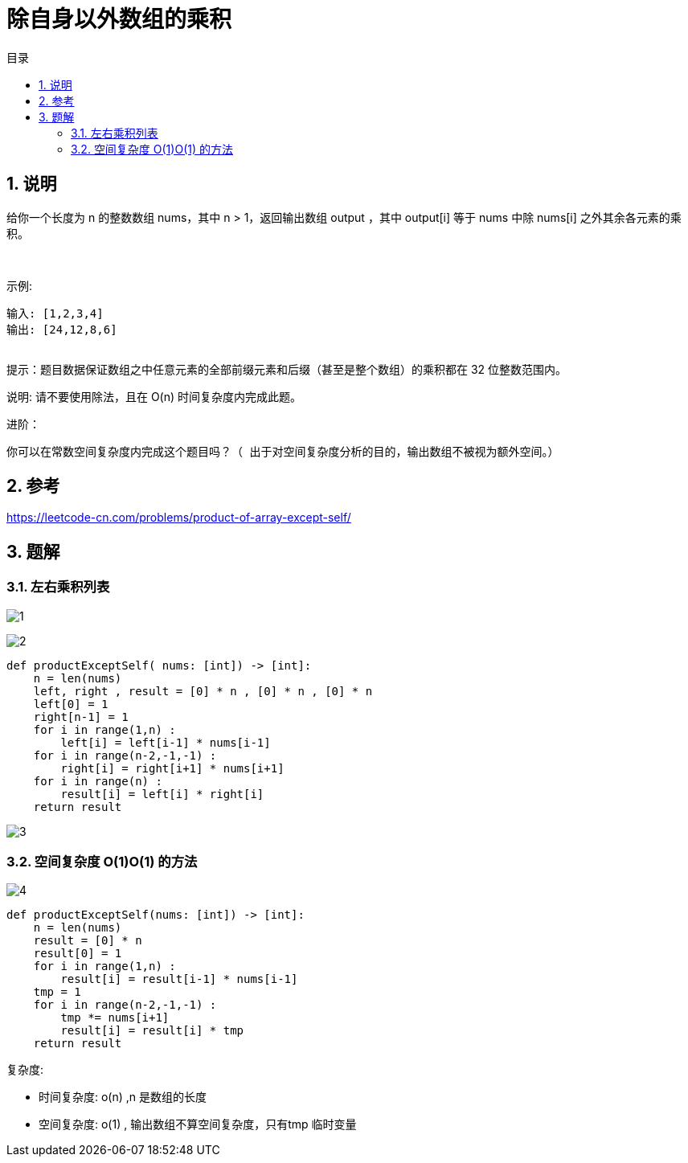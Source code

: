 = 除自身以外数组的乘积
:toc:
:toclevels: 5
:toc-title: 目录
:sectnums:

== 说明
给你一个长度为 n 的整数数组 nums，其中 n > 1，返回输出数组 output ，其中 output[i] 等于 nums 中除 nums[i] 之外其余各元素的乘积。

 

示例:
```
输入: [1,2,3,4]
输出: [24,12,8,6]
 
```
提示：题目数据保证数组之中任意元素的全部前缀元素和后缀（甚至是整个数组）的乘积都在 32 位整数范围内。

说明: 请不要使用除法，且在 O(n) 时间复杂度内完成此题。

进阶：
```
你可以在常数空间复杂度内完成这个题目吗？（ 出于对空间复杂度分析的目的，输出数组不被视为额外空间。）

```

== 参考
https://leetcode-cn.com/problems/product-of-array-except-self/

== 题解
=== 左右乘积列表

image:images/1.jpg[]

image:images/2.jpg[]

```python
def productExceptSelf( nums: [int]) -> [int]:
    n = len(nums)
    left, right , result = [0] * n , [0] * n , [0] * n
    left[0] = 1
    right[n-1] = 1
    for i in range(1,n) :
        left[i] = left[i-1] * nums[i-1]
    for i in range(n-2,-1,-1) :
        right[i] = right[i+1] * nums[i+1]
    for i in range(n) :
        result[i] = left[i] * right[i]
    return result
```

image:images/3.jpg[]

=== 空间复杂度 O(1)O(1) 的方法
image:images/4.jpg[]

```python
def productExceptSelf(nums: [int]) -> [int]:
    n = len(nums)
    result = [0] * n
    result[0] = 1
    for i in range(1,n) :
        result[i] = result[i-1] * nums[i-1]
    tmp = 1
    for i in range(n-2,-1,-1) :
        tmp *= nums[i+1]
        result[i] = result[i] * tmp
    return result
```

复杂度:

- 时间复杂度: o(n) ,n 是数组的长度
- 空间复杂度: o(1) , 输出数组不算空间复杂度，只有tmp 临时变量

